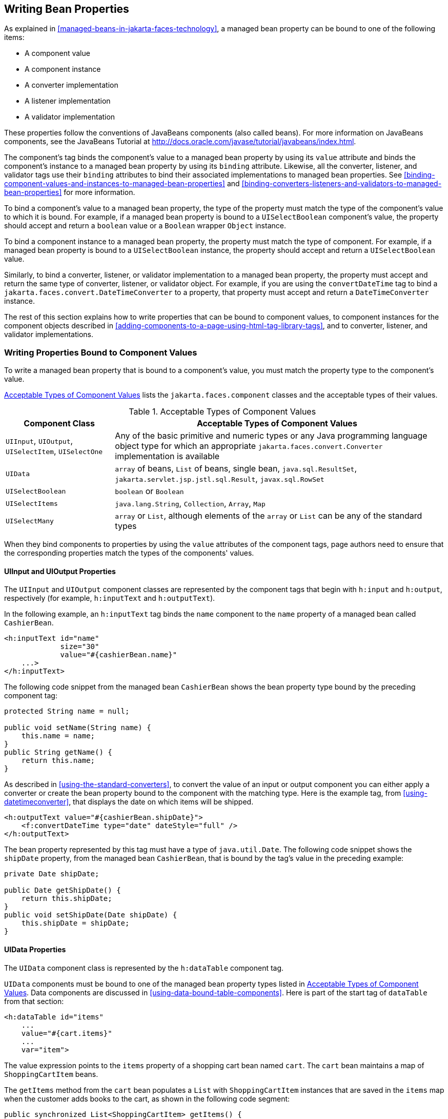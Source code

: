 == Writing Bean Properties

As explained in <<managed-beans-in-jakarta-faces-technology>>, a
managed bean property can be bound to one of the following items:

* A component value
* A component instance
* A converter implementation
* A listener implementation
* A validator implementation

These properties follow the conventions of JavaBeans components (also
called beans). For more information on JavaBeans components, see the
JavaBeans Tutorial at
http://docs.oracle.com/javase/tutorial/javabeans/index.html[^].

The component's tag binds the component's value to a managed bean
property by using its `value` attribute and binds the component's
instance to a managed bean property by using its `binding` attribute.
Likewise, all the converter, listener, and validator tags use their
`binding` attributes to bind their associated implementations to
managed bean properties. See
<<binding-component-values-and-instances-to-managed-bean-properties>>
and
<<binding-converters-listeners-and-validators-to-managed-bean-properties>>
for more information.

To bind a component's value to a managed bean property, the type of the
property must match the type of the component's value to which it is
bound. For example, if a managed bean property is bound to a
`UISelectBoolean` component's value, the property should accept and
return a `boolean` value or a `Boolean` wrapper `Object` instance.

To bind a component instance to a managed bean property, the property
must match the type of component. For example, if a managed bean
property is bound to a `UISelectBoolean` instance, the property should
accept and return a `UISelectBoolean` value.

Similarly, to bind a converter, listener, or validator implementation
to a managed bean property, the property must accept and return the
same type of converter, listener, or validator object. For example, if
you are using the `convertDateTime` tag to bind a
`jakarta.faces.convert.DateTimeConverter` to a property, that property
must accept and return a `DateTimeConverter` instance.

The rest of this section explains how to write properties that can be
bound to component values, to component instances for the component
objects described in
<<adding-components-to-a-page-using-html-tag-library-tags>>, and to
converter, listener, and validator implementations.

=== Writing Properties Bound to Component Values

To write a managed bean property that is bound to a component's value,
you must match the property type to the component's value.

<<acceptable-types-of-component-values>> lists the
`jakarta.faces.component` classes and the acceptable types of their
values.

[[acceptable-types-of-component-values]]
[width="99%",cols="25%a,75%a",title="Acceptable Types of Component Values"]
|===
|Component Class |Acceptable Types of Component Values

|`UIInput`, `UIOutput`, `UISelectItem`, `UISelectOne` |Any of the basic
primitive and numeric types or any Java programming language object
type for which an appropriate `jakarta.faces.convert.Converter`
implementation is available

|`UIData` |`array` of beans, `List` of beans, single bean,
`java.sql.ResultSet`, `jakarta.servlet.jsp.jstl.sql.Result`,
`javax.sql.RowSet`

|`UISelectBoolean` |`boolean` or `Boolean`

|`UISelectItems` |`java.lang.String`, `Collection`, `Array`, `Map`

|`UISelectMany` |`array` or `List`, although elements of the `array` or
`List` can be any of the standard types
|===

When they bind components to properties by using the `value` attributes
of the component tags, page authors need to ensure that the
corresponding properties match the types of the components' values.

==== UIInput and UIOutput Properties

The `UIInput` and `UIOutput` component classes are represented by the
component tags that begin with `h:input` and `h:output`, respectively
(for example, `h:inputText` and `h:outputText`).

In the following example, an `h:inputText` tag binds the `name`
component to the `name` property of a managed bean called
`CashierBean`.

[source,xml]
----
<h:inputText id="name"
             size="30"
             value="#{cashierBean.name}"
    ...>
</h:inputText>
----

The following code snippet from the managed bean `CashierBean` shows
the bean property type bound by the preceding component tag:

[source,java]
----
protected String name = null;

public void setName(String name) {
    this.name = name;
}
public String getName() {
    return this.name;
}
----

As described in <<using-the-standard-converters>>, to convert the value
of an input or output component you can either apply a converter or
create the bean property bound to the component with the matching type.
Here is the example tag, from <<using-datetimeconverter>>, that
displays the date on which items will be shipped.

[source,xml]
----
<h:outputText value="#{cashierBean.shipDate}">
    <f:convertDateTime type="date" dateStyle="full" />
</h:outputText>
----

The bean property represented by this tag must have a type of
`java.util.Date`. The following code snippet shows the `shipDate`
property, from the managed bean `CashierBean`, that is bound by the
tag's value in the preceding example:

[source,java]
----
private Date shipDate;

public Date getShipDate() {
    return this.shipDate;
}
public void setShipDate(Date shipDate) {
    this.shipDate = shipDate;
}
----

==== UIData Properties

The `UIData` component class is represented by the `h:dataTable`
component tag.

`UIData` components must be bound to one of the managed bean property
types listed in <<acceptable-types-of-component-values>>. Data
components are discussed in <<using-data-bound-table-components>>. Here
is part of the start tag of `dataTable` from that section:

[source,xml]
----
<h:dataTable id="items"
    ...
    value="#{cart.items}"
    ...
    var="item">
----

The value expression points to the `items` property of a shopping cart
bean named `cart`. The `cart` bean maintains a map of
`ShoppingCartItem` beans.

The `getItems` method from the `cart` bean populates a `List` with
`ShoppingCartItem` instances that are saved in the `items` map when the
customer adds books to the cart, as shown in the following code
segment:

[source,java]
----
public synchronized List<ShoppingCartItem> getItems() {
    List<ShoppingCartItem> results = new ArrayList<ShoppingCartItem>();
    results.addAll(this.items.values());
    return results;
}
----

All the components contained in the `UIData` component are bound to the
properties of the `cart` bean that is bound to the entire `UIData`
component. For example, here is the `h:outputText` tag that displays
the book title in the table:

[source,xml]
----
<h:commandLink action="#{showcart.details}">
    <h:outputText value="#{item.item.title}"/>
</h:commandLink>
----

The title is actually a link to the `bookdetails.xhtml` page. The
`h:outputText` tag uses the value expression `#{item.item.title}` to
bind its `UIOutput` component to the `title` property of the `Book`
entity. The first item in the expression is the `ShoppingCartItem`
instance that the `h:dataTable` tag is referencing while rendering the
current row. The second item in expression refers to the `item`
property of `ShoppingCartItem`, which returns an `Object` (in this
case, a `Book`). The `title` part of the expression refers to the
`title` property of `Book`. The value of the `UIOutput` component
corresponding to this tag is bound to the `title` property of the
`Book` entity:

[source,java]
----
private String title;
...
public String getTitle() {
    return title;
}

public void setTitle(String title) {
    this.title = title;
}
----

The UIData component (and UIRepeat) supports the `Map` and `Iterable`
interfaces, as well as custom types.

For UIData and UIRepeat, the supported types are:

* `null` (becomes empty list)
* `jakarta.faces.model.DataMode`
* `java.util.List`
* `java.lang.Object`[]
* `java.sql.ResultSet`
* `jakarta.servlet.jsp.jstl.sql.Result`
* `java.util.Collection`
* `java.lang.Iterable`
* `java.util.Map`
* `java.lang.Object` (becomes ScalarDataModel)

==== UISelectBoolean Properties

The `UISelectBoolean` component class is represented by the component
tag `h:selectBooleanCheckbox`.

Managed bean properties that hold a `UISelectBoolean` component's data
must be of `boolean` or `Boolean` type. The example
`selectBooleanCheckbox` tag from the section
<<displaying-components-for-selecting-one-value>> binds a component to
a property. The following example shows a tag that binds a component
value to a `boolean` property:

[source,xml]
----
<h:selectBooleanCheckbox title="#{bundle.receiveEmails}"
                         value="#{custFormBean.receiveEmails}">
</h:selectBooleanCheckbox>
<h:outputText value="#{bundle.receiveEmails}">
----

Here is an example property that can be bound to the component
represented by the example tag:

[source,java]
----
private boolean receiveEmails = false;
...
public void setReceiveEmails(boolean receiveEmails) {
    this.receiveEmails = receiveEmails;
}
public boolean getReceiveEmails() {
    return receiveEmails;
}
----

==== UISelectMany Properties

The `UISelectMany` component class is represented by the component tags
that begin with `h:selectMany` (for example, `h:selectManyCheckbox` and
`h:selectManyListbox`).

Because a `UISelectMany` component allows a user to select one or more
items from a list of items, this component must map to a bean property
of type `List` or `array`. This bean property represents the set of
currently selected items from the list of available items.

The following example of the `selectManyCheckbox` tag comes from
<<displaying-components-for-selecting-multiple-values>>:

[source,xml]
----
<h:selectManyCheckbox id="newslettercheckbox"
                      layout="pageDirection"
                      value="#{cashierBean.newsletters}">
    <f:selectItems value="#{cashierBean.newsletterItems}"/>
</h:selectManyCheckbox>
----

Here is the bean property that maps to the `value` of the
`selectManyCheckbox` tag from the preceding example:

[source,java]
----
private String[] newsletters;

public void setNewsletters(String[] newsletters) {
    this.newsletters = newsletters;
}
public String[] getNewsletters() {
    return this.newsletters;
}
----

The `UISelectItem` and `UISelectItems` components are used to represent
all the values in a `UISelectMany` component. See
<<uiselectitems-properties>> for information on writing the bean
properties for the `UISelectItem` and `UISelectItems` components.

==== UISelectOne Properties

The `UISelectOne` component class is represented by the component tags
that begin with `h:selectOne` (for example, `h:selectOneRadio` and
`h:selectOneListbox`).

`UISelectOne` properties accept the same types as `UIInput` and
`UIOutput` properties, because a `UISelectOne` component represents the
single selected item from a set of items. This item can be any of the
primitive types and anything else for which you can apply a converter.

Here is an example of the `h:selectOneMenu` tag from
<<displaying-a-menu-using-the-hselectonemenu-tag>>:

[source,xml]
----
<h:selectOneMenu id="shippingOption"
                 required="true"
                 value="#{cashierBean.shippingOption}">
    <f:selectItem itemValue="2"
                  itemLabel="#{bundle.QuickShip}"/>
    <f:selectItem itemValue="5"
                  itemLabel="#{bundle.NormalShip}"/>
    <f:selectItem itemValue="7"
                  itemLabel="#{bundle.SaverShip}"/>
 </h:selectOneMenu>
----

Here is the bean property corresponding to this tag:

[source,java]
----
private String shippingOption = "2";

public void setShippingOption(String shippingOption) {
    this.shippingOption = shippingOption;
}
public String getShippingOption() {
    return this.shippingOption;
}
----

Note that `shippingOption` represents the currently selected item from
the list of items in the `UISelectOne` component.

The `UISelectItem` and `UISelectItems` components are used to represent
all the values in a `UISelectOne` component. This is explained in
<<displaying-a-menu-using-the-hselectonemenu-tag>>.

For information on how to write the managed bean properties for the
`UISelectItem` and `UISelectItems` components, see
<<uiselectitems-properties>>.

==== UISelectItem Properties

A `UISelectItem` component represents a single value in a set of values
in a `UISelectMany` or a `UISelectOne` component. A `UISelectItem`
component must be bound to a managed bean property of type
`jakarta.faces.model.SelectItem`. A `SelectItem` object is composed of
an `Object` representing the value along with two `Strings`
representing the label and the description of the `UISelectItem`
object.

The example `selectOneMenu` tag from <<uiselectone-properties>>
contains `selectItem` tags that set the values of the list of items in
the page. Here is an example of a bean property that can set the values
for this list in the bean:

[source,java]
----
SelectItem itemOne = null;

SelectItem getItemOne(){
    return itemOne;
}
void setItemOne(SelectItem item) {
    itemOne = item;
}
----

==== UISelectItems Properties

`UISelectItems` components are children of `UISelectMany` and
`UISelectOne` components. Each `UISelectItems` component is composed of
a set of either `UISelectItem` instances or any collection of objects,
such as an array, a list, or even POJOs.

The following code snippet from `CashierBean` shows how to write the
properties for `selectItems` tags containing `SelectItem` instances.

[source,java]
----
private String[] newsletters;
private static final SelectItem[] newsletterItems = {
    new SelectItem("Duke's Quarterly"),
    new SelectItem("Innovator's Almanac"),
    new SelectItem("Duke's Diet and Exercise Journal"),
    new SelectItem("Random Ramblings")
};
...
public void setNewsletters(String[] newsletters) {
    this.newsletters = newsletters;
}

public String[] getNewsletters() {
    return this.newsletters;
}

public SelectItem[] getNewsletterItems() {
    return newsletterItems;
}
----

Here, the `newsletters` property represents the `SelectItems` object,
whereas the `newsletterItems` property represents a static array of
`SelectItem` objects. The `SelectItem` class has several constructors;
in this example, the first argument is an `Object` representing the
value of the item, whereas the second argument is a `String`
representing the label that appears in the `UISelectMany` component on
the page.

=== Writing Properties Bound to Component Instances

A property bound to a component instance returns and accepts a
component instance rather than a component value. The following
components bind a component instance to a managed bean property:

[source,xml]
----
<h:selectBooleanCheckbox id="fanClub"
                         rendered="false"
                         binding="#{cashierBean.specialOffer}" />
<h:outputLabel for="fanClub"
               rendered="false"
               binding="#{cashierBean.specialOfferText}"
               value="#{bundle.DukeFanClub}" />
</h:outputLabel>
----

The `selectBooleanCheckbox` tag renders a check box and binds the
`fanClub` `UISelectBoolean` component to the `specialOffer` property of
`CashierBean`. The `outputLabel` tag binds the value of the `value`
attribute, which represents the check box's label, to the
`specialOfferText` property of `CashierBean`. If the user orders more
than $100 worth of books and clicks the Submit button, the `submit`
method of `CashierBean` sets both components' `rendered` properties to
`true`, causing the check box and label to display when the page is
re-rendered.

Because the components corresponding to the example tags are bound to
the managed bean properties, these properties must match the
components' types. This means that the `specialOfferText` property must
be of type `UIOutput`, and the `specialOffer` property must be of type
`UISelectBoolean`:

[source,java]
----
UIOutput specialOfferText = null;
UISelectBoolean specialOffer = null;

public UIOutput getSpecialOfferText() {
    return this.specialOfferText;
}
public void setSpecialOfferText(UIOutput specialOfferText) {
    this.specialOfferText = specialOfferText;
}

public UISelectBoolean getSpecialOffer() {
    return this.specialOffer;
}
public void setSpecialOffer(UISelectBoolean specialOffer) {
    this.specialOffer = specialOffer;
}
----

For more general information on component binding, see
<<managed-beans-in-jakarta-faces-technology>>.

For information on how to reference a managed bean method that performs
navigation when a button is clicked, see
<<referencing-a-method-that-performs-navigation>>.

For more information on writing managed bean methods that handle
navigation, see <<writing-a-method-to-handle-navigation>>.

=== Writing Properties Bound to Converters, Listeners, or Validators

All the standard converter, listener, and validator tags included with
Jakarta Faces technology support binding attributes that allow you to
bind converter, listener, or validator implementations to managed bean
properties.

The following example shows a standard `convertDateTime` tag using a
value expression with its `binding` attribute to bind the
`jakarta.faces.convert.DateTimeConverter` instance to the `convertDate`
property of `LoginBean`:

[source,xml]
----
<h:inputText value="#{loginBean.birthDate}">
    <f:convertDateTime binding="#{loginBean.convertDate}" />
</h:inputText>
----

The `convertDate` property must therefore accept and return a
`DateTimeConverter` object, as shown here:

[source,java]
----
private DateTimeConverter convertDate;
public DateTimeConverter getConvertDate() {
       ...
    return convertDate;
}
public void setConvertDate(DateTimeConverter convertDate) {
    convertDate.setPattern("EEEEEEEE, MMM dd, yyyy");
    this.convertDate = convertDate;
}
----

Because the converter is bound to a managed bean property, the managed
bean property can modify the attributes of the converter or add new
functionality to it. In the case of the preceding example, the property
sets the date pattern that the converter uses to parse the user's input
into a `Date` object.

The managed bean properties that are bound to validator or listener
implementations are written in the same way and have the same general
purpose.
